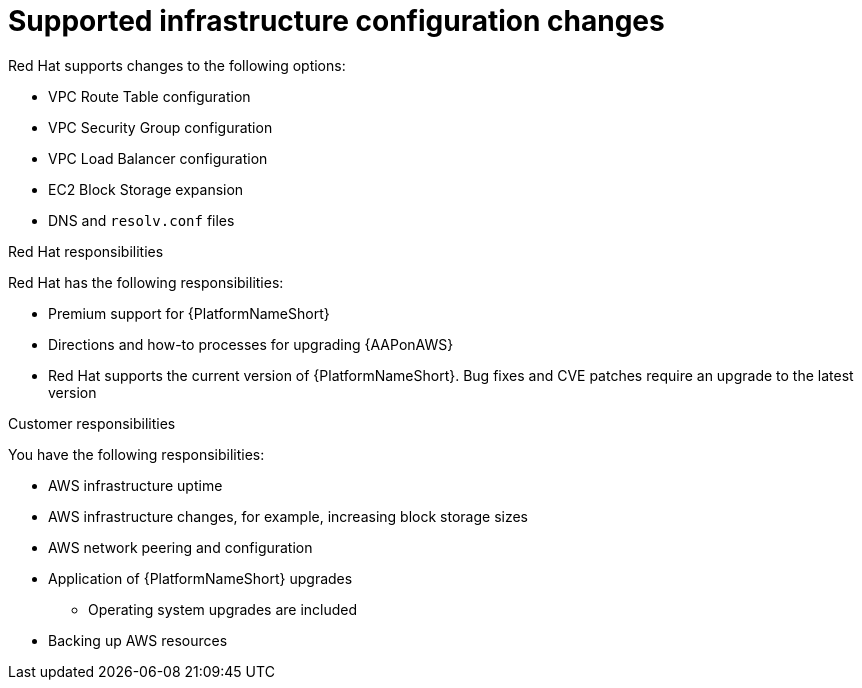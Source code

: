 :_mod-docs-content-type: REFERENCE

[id="ref-aws-supported-changes"]

= Supported infrastructure configuration changes

Red Hat supports changes to the following options:

* VPC Route Table configuration
* VPC Security Group configuration
* VPC Load Balancer configuration
* EC2 Block Storage expansion
* DNS and `resolv.conf` files

.Red Hat responsibilities

Red Hat has the following responsibilities:

* Premium support for {PlatformNameShort}
* Directions and how-to processes for upgrading {AAPonAWS}
* Red Hat supports the current version of {PlatformNameShort}. Bug fixes and CVE patches require an upgrade to the latest version

.Customer responsibilities

You have the following responsibilities:

* AWS infrastructure uptime
* AWS infrastructure changes, for example, increasing block storage sizes
* AWS network peering and configuration
* Application of {PlatformNameShort} upgrades
** Operating system upgrades are included
* Backing up AWS resources